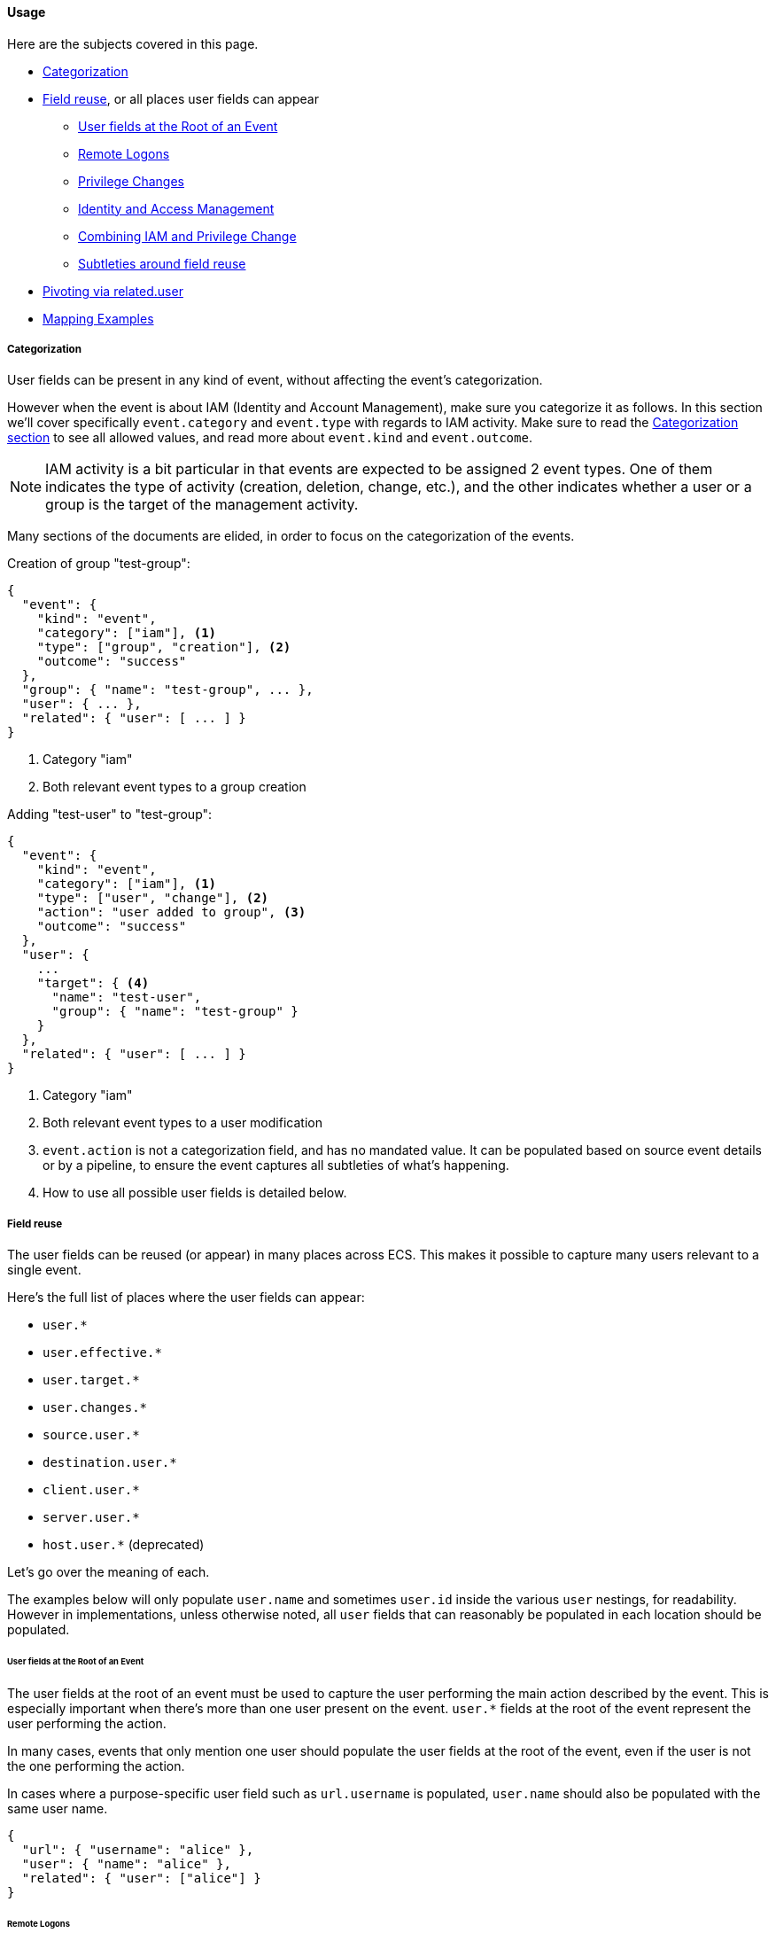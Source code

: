 [[ecs-user-usage]]
==== Usage

Here are the subjects covered in this page.

* <<ecs-user-usage-categorization>>

* <<ecs-user-usage-field-reuse>>, or all places user fields can appear
** <<ecs-user-usage-user-at-root>>
** <<ecs-user-usage-remote-logons>>
** <<ecs-user-usage-privilege-changes>>
** <<ecs-user-usage-iam>>
** <<ecs-user-usage-combining>>
** <<ecs-user-usage-reuse-subtleties>>

* <<ecs-user-usage-pivoting>>

* <<ecs-user-usage-mappings>>

[discrete]
[[ecs-user-usage-categorization]]
===== Categorization

User fields can be present in any kind of event, without affecting the event's
categorization.

However when the event is about IAM (Identity and Account Management),
make sure you categorize it as follows. In this section we'll cover specifically
`event.category` and `event.type` with regards to IAM activity. Make sure to read
the <<ecs-category-field-values-reference, Categorization section>> to see all allowed
values, and read more about `event.kind` and `event.outcome`.

NOTE: IAM activity is a bit particular in that events are expected to be assigned 2 event types.
One of them indicates the type of activity (creation, deletion, change, etc.),
and the other indicates whether a user or a group is the target of the management activity.

Many sections of the documents are elided, in order to focus on the categorization
of the events.

Creation of group "test-group":

```JSON
{
  "event": {
    "kind": "event",
    "category": ["iam"], <1>
    "type": ["group", "creation"], <2>
    "outcome": "success"
  },
  "group": { "name": "test-group", ... },
  "user": { ... },
  "related": { "user": [ ... ] }
}
```
<1> Category "iam"
<2> Both relevant event types to a group creation

Adding "test-user" to "test-group":

```JSON
{
  "event": {
    "kind": "event",
    "category": ["iam"], <1>
    "type": ["user", "change"], <2>
    "action": "user added to group", <3>
    "outcome": "success"
  },
  "user": {
    ...
    "target": { <4>
      "name": "test-user",
      "group": { "name": "test-group" }
    }
  },
  "related": { "user": [ ... ] }
}
```
<1> Category "iam"
<2> Both relevant event types to a user modification
<3> `event.action` is not a categorization field, and has no mandated value. It can be populated based on source event details or by a pipeline, to ensure the event captures all subtleties of what's happening.
<4> How to use all possible user fields is detailed below.

[discrete]
[[ecs-user-usage-field-reuse]]
===== Field reuse

The user fields can be reused (or appear) in many places across ECS. This makes
it possible to capture many users relevant to a single event.

Here's the full list of places where the user fields can appear:

* `user.*`
* `user.effective.*`
* `user.target.*`
* `user.changes.*`
* `source.user.*`
* `destination.user.*`
* `client.user.*`
* `server.user.*`
* `host.user.*` (deprecated)

Let's go over the meaning of each.

The examples below will only populate `user.name` and sometimes `user.id` inside
the various `user` nestings, for readability.
However in implementations, unless otherwise noted, all `user` fields that can
reasonably be populated in each location should be populated.

[discrete]
[[ecs-user-usage-user-at-root]]
====== User fields at the Root of an Event

The user fields at the root of an event must be used to capture the user
performing the main action described by the event. This is especially important
when there's more than one user present on the event. `user.*` fields at the root
of the event represent the user performing the action.

In many cases, events that only mention one user should populate the user fields
at the root of the event, even if the user is not the one performing the action.

In cases where a purpose-specific user field such as `url.username` is populated,
`user.name` should also be populated with the same user name.

[source,json]
-----------
{
  "url": { "username": "alice" },
  "user": { "name": "alice" },
  "related": { "user": ["alice"] }
}
-----------

[discrete]
[[ecs-user-usage-remote-logons]]
====== Remote Logons

When users are crossing host boundaries, the users are captured at
`source.user` and `destination.user`.

Examples of data sources where this is applicable:

* Remote logons via ssh, kerberos
* Firewalls observing network traffic

In order to align with ECS' design of having `user` at the root of the event as the
user performing the action, all `source.user` fields should be copied to `user` at the root.

Here's an example where user "alice" logs on to another host as user "deus":

[source,json]
-----------
{
  "user": {
    "name": "alice"
  },
  "source": {
    "user": {
      "name": "alice"
    },
    "ip": "10.42.42.42"
  },
  "destination": {
    "user": {
      "name": "deus"
    },
    "ip": "10.42.42.43"
  },
  "related": { "user": ["alice", "deus"] }
}
-----------

Whenever an event source populates the `client` and `server` fields in addition
to `source` and `destination`, the user fields should be copied accordingly as well.

[discrete]
[[ecs-user-usage-privilege-changes]]
====== Privilege Changes

The `user.effective` fields are relevant when there's a privilege escalation or demotion
and it's possible to determine the user requesting/performing the escalation.

Use the `user` fields at the root to capture who is requesting the privilege change,
and `user.effective` to capture the requested privilege level, whether or not the
privilege change was successful.

Here are examples where this is applicable:

* A user changing identity on a host.
  * Examples: sudo, su, Run as.
* Running a program as a different user. Examples:
  * A trusted user runs a specific admin command as root via a mechanism such as the Posix setuid/setgid.
  * A service manager with administrator privileges starts child processes as limited
    users, for security purposes (e.g. root runs Apache HTTPD as user "apache")

In cases where the event source only gives information about the effective user
and not who requested different privileges, the `user` fields at the root of the
event should be used instead.

Here's an example of user "alice" running a command as root via sudo:

[source,json]
-----------
{
  "user": {
    "name": "alice",
    "id": "1001",
    "effective": {
      "name": "root",
      "id": "1"
    }
  },
  "related": { "user": ["alice", "root"] }
}
-----------

When it's not possible (or it's prohibitive) to determine which user is requesting
different privilege levels, it's acceptable to capture the effective user at the
root of the event. Typically a privilege change event will already have happened,
for example: bob "su" as root; and subsequent events will show the root user
performing the actions.

[discrete]
[[ecs-user-usage-iam]]
====== Identity and Access Management

Whenever a user is performing an action that affects another user -- typically
in IAM scenarios -- the user affected by the action is captured at
`user.target`. The user performing the IAM activity is captured at the root
of the event.

Examples of IAM activity include:

* user-a creates or deletes user-b
* user-a modifies user-b

In the create/delete scenarios, there's either no prior state (user creation)
or no post state (user deletion). In these cases, only `user` at the root and
`user.target` must be populated.

Example where "root" creates user "bob":

[source,json]
-----------
{
  "user": {
    "name": "root",
    "id": "1",
    "target": {
      "name": "bob",
      "id": "1002",
      ...
    }
  }
  "related": { "user": ["bob", "root"] }
}
-----------

When there's a change of state to an existing user, `user.target` must be used
to capture the prior state of the user, and `user.changes` should list only
the changes that were performed.

Example where "root" renames user "bob" to "bob.barker":

[source,json]
-----------
{
  "user": {
    "name": "root",
    "id": "1",
    "target": {
      "name": "bob",
      "id": "1002"
    },
    "changes": {
      "name": "bob.barker"
    }
  },
  "related": { "user": ["bob", "bob.barker", "root"] }
}
-----------

You'll note in the example above that unmodified attributes like the user ID are
not repeated under `user.changes.*`, since they didn't change.

[discrete]
[[ecs-user-usage-combining]]
====== Combining IAM and Privilege Change

We've covered above how `user.target` and `user.changes` can be used at the same time.
If privilege escalation is captured in the same IAM event, `user.effective`
should of course be used as well.

Here's the "rename" example from the IAM section above. In the following example,
we know "alice" is escalating privileges as "root", in order to modify user "bob":

[source,json]
-----------
{
  "user": {
    "name": "alice",
    "id": "1001",
    "effective": {
      "name": "root",
      "id": "1"
    },
    "target": {
      "name": "bob",
      "id": "1002"
    },
    "changes": {
      "name": "bob.barker"
    }
  },
  "related": { "user": ["alice", "bob", "bob.barker", "root"] }
}
-----------

[discrete]
[[ecs-user-usage-reuse-subtleties]]
====== Subtleties around field reuse

Most cases of field reuse in ECS are reusing a field set inside another field set.
Two examples of this are:

* reusing `group` in `user`, resulting in the `user.group.*` fields, or
* reusing `user` in `destination`, resulting in the `destination.user.*` fields,
  which include `destination.user.group.*`.

The `user` fields can also be reused within `user` as different names,
representing the role of each relevant user. Examples are the `user.target.*` or `user.effective.*` fields.

It's important to note, that contrary to the `group` fields,
the user fields reused within `user` are **not** carried around when reusing `user`
in other places. To continue with the `destination` example, while `group` fields
are carried to `destination.user.group.*`, there are no `destination.user.effective.*`,
`destination.user.target.*` nor `destination.user.changes.*` fields.

[discrete]
[[ecs-user-usage-pivoting]]
===== Pivoting via related.user

In all events in this page, we've populated the `related.user` fields.

Any event that has users in it should always populate the array field `related.user`
with all usernames seen in the event; including event names that appear in custom fields.
Note that this field is not a nesting of all user fields,
it's a flat array meant to contain user identifiers.

Taking the example from `user.changes` again, we can see that no matter the role
of the each user (before/after privilege escalation, affected user, username after rename), they are all present in `related.user`:

[source,json]
-----------
{
  "user": {
    "name": "alice",
    "id": "1001",
    "effective": {
      "name": "root",
      "id": "1"
    },
    "target": {
      "name": "bob",
      "id": "1002"
    },
    "changes": {
      "name": "bob.barker"
    }
  },
  "related": { "user": ["alice", "root", "bob", "bob.barker"] }
}
-----------

Like the other fields in the <<ecs-related,related>> field set, `related.user` is meant to facilitate
pivoting. For example, if you have a suspicion about user "bob.barker", searching
for this name in `related.user` will give you all events related to this user, whether
it's the creation / rename of the user, or events where this user was active in a system.

[discrete]
[[ecs-user-usage-mappings]]
===== Mapping Examples

For examples of mapping events from various sources, you can look at
https://github.com/elastic/ecs/blob/master/rfcs/text/0007-multiple-users.md#source-data[RFC 0007 in section Source Data].

